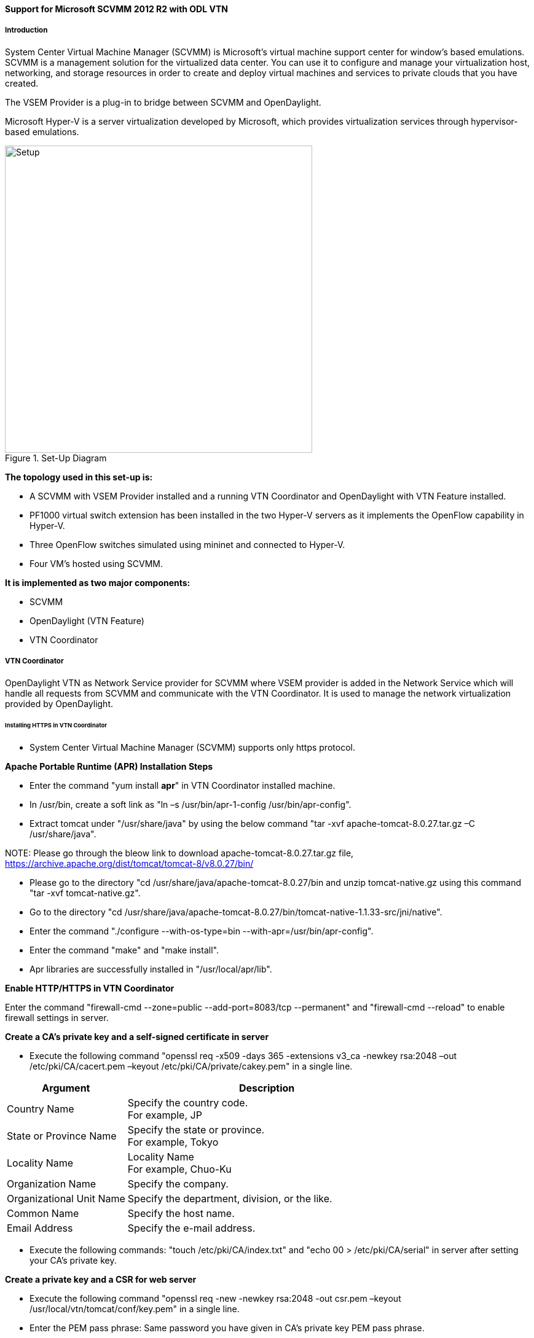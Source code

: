 ==== Support for Microsoft SCVMM 2012 R2 with ODL VTN

===== Introduction

System Center Virtual Machine Manager (SCVMM) is Microsoft's virtual machine support center for window's based emulations. SCVMM is a management solution for the virtualized data center. You can use it to configure and manage your virtualization host, networking, and storage resources in order to create and deploy virtual machines and services to private clouds that you have created.

The VSEM Provider is a plug-in to bridge between SCVMM and OpenDaylight.

Microsoft Hyper-V is a server virtualization developed by Microsoft, which provides virtualization services through hypervisor-based emulations.

.Set-Up Diagram
image::vtn/setup_diagram_SCVMM.png["Setup" ,width= 500]

*The topology used in this set-up is:*

* A SCVMM with VSEM Provider installed and a running VTN Coordinator and OpenDaylight with VTN Feature installed.

* PF1000 virtual switch extension has been installed in the two Hyper-V servers as it implements the OpenFlow capability in Hyper-V.

* Three OpenFlow switches simulated using mininet and connected to Hyper-V.

* Four VM's hosted using SCVMM.

*It is implemented as two major components:*

* SCVMM

* OpenDaylight (VTN Feature)

* VTN Coordinator

===== VTN Coordinator

OpenDaylight VTN as Network Service provider for SCVMM where VSEM provider is added in the Network Service which will handle all requests from SCVMM and communicate with the VTN Coordinator. It is used to manage the network virtualization provided by OpenDaylight.

====== Installing HTTPS in VTN Coordinator

* System Center Virtual Machine Manager (SCVMM) supports only https protocol.

*Apache Portable Runtime (APR) Installation Steps*

* Enter the command "yum install *apr*" in VTN Coordinator installed machine.

* In /usr/bin, create a soft link as "ln –s /usr/bin/apr-1-config /usr/bin/apr-config".

* Extract tomcat under "/usr/share/java" by using the below command "tar -xvf apache-tomcat-8.0.27.tar.gz –C /usr/share/java".

NOTE:
Please go through the bleow link to download apache-tomcat-8.0.27.tar.gz file,
https://archive.apache.org/dist/tomcat/tomcat-8/v8.0.27/bin/

* Please go to the directory "cd /usr/share/java/apache-tomcat-8.0.27/bin and unzip tomcat-native.gz using this command "tar -xvf tomcat-native.gz".

* Go to the directory "cd /usr/share/java/apache-tomcat-8.0.27/bin/tomcat-native-1.1.33-src/jni/native".

* Enter the command "./configure --with-os-type=bin --with-apr=/usr/bin/apr-config".

* Enter the command "make" and "make install".

* Apr libraries are successfully installed in "/usr/local/apr/lib".

*Enable HTTP/HTTPS in VTN Coordinator*

Enter the command "firewall-cmd --zone=public --add-port=8083/tcp --permanent" and "firewall-cmd --reload" to enable firewall settings in server.

*Create a CA's private key and a self-signed certificate in server*

* Execute the following command "openssl req -x509 -days 365 -extensions v3_ca -newkey rsa:2048 –out /etc/pki/CA/cacert.pem –keyout /etc/pki/CA/private/cakey.pem" in a single line.

[options="header",cols="30%,70%"]
|===
| Argument | Description
| Country Name | Specify the country code. +
For example, JP
| State or Province Name | Specify the state or province. +
For example, Tokyo
| Locality Name | Locality Name +
For example, Chuo-Ku
| Organization Name | Specify the company.
| Organizational Unit Name | Specify the department, division, or the like.
| Common Name | Specify the host name.
| Email Address | Specify the e-mail address.
|===

* Execute the following commands: "touch /etc/pki/CA/index.txt" and "echo 00 > /etc/pki/CA/serial" in server after setting your CA's private key.

*Create a private key and a CSR for web server*

* Execute the following command "openssl req -new -newkey rsa:2048 -out csr.pem –keyout /usr/local/vtn/tomcat/conf/key.pem" in a single line.

* Enter the PEM pass phrase: Same password you have given in CA's private key PEM pass phrase.

[options="header",cols="30%,70%"]
|===
| Argument | Description
| Country Name | Specify the country code. +
For example, JP
| State or Province Name | Specify the state or province. +
For example, Tokyo
| Locality Name | Locality Name +
For example, Chuo-Ku
| Organization Name | Specify the company.
| Organizational Unit Name | Specify the department, division, or the like.
| Common Name | Specify the host name.
| Email Address | Specify the e-mail address.
| A challenge password | Specify the challenge password.
| An optional company name | Specify an optional company name.
|===

*Create a certificate for web server*

* Execute the following command "openssl ca –in csr.pem –out /usr/local/vtn/tomcat/conf/cert.pem –days 365 –batch" in a single line.

* Enter pass phrase for /etc/pki/CA/private/cakey.pem: Same password you have given in CA's private key PEM pass phrase.

* Open the tomcat file using "vim /usr/local/vtn/tomcat/bin/tomcat".

* Include the line " TOMCAT_PROPS="$TOMCAT_PROPS -Djava.library.path=\"/usr/local/apr/lib\"" " in 131th line and save the file.

*Edit server.xml file and restart the server*

* Open the server.xml file using "vim /usr/local/vtn/tomcat/conf/server.xml" and add the below lines.
+
----
<Connector port="${vtn.port}" protocol="HTTP/1.1" SSLEnabled="true"
maxThreads="150" scheme="https" secure="true"
SSLCertificateFile="/usr/local/vtn/tomcat/conf/cert.pem"
SSLCertificateKeyFile="/usr/local/vtn/tomcat/conf/key.pem"
SSLPassword=same password you have given in CA's private key PEM pass phrase
connectionTimeout="20000" />
----
+
* Save the file and restart the server.

* To stop vtn use the following command.
+
----
/usr/local/vtn/bin/vtn_stop
----
+
* To start vtn use the following command.
+
----
/usr/local/vtn/bin/vtn_start
----
+
* Copy the created CA certificate from cacert.pem to cacert.crt by using the following command,
+
----
openssl x509 –in /etc/pki/CA/cacert.pem –out cacert.crt
----
+
*Checking the HTTP and HTTPS connection from client*

* You can check the HTTP connection by using the following command:
+
----
curl -X GET -H 'contenttype:application/json' -H 'username:admin' -H 'password:adminpass' http://<server IP address>:8083/vtn-webapi/api_version.json
----
+
* You can check the HTTPS connection by using the following command:
+
----
curl -X GET -H 'contenttype:application/json' -H 'username:admin' -H 'password:adminpass' https://<server IP address>:8083/vtn-webapi/api_version.json --cacert /etc/pki/CA/cacert.pem
----
+
* The response should be like this for both HTTP and HTTPS:
+
----
{"api_version":{"version":"V1.4"}}
----

===== Prerequisites to create Network Service in SCVMM machine, Please follow the below steps

. Please go through the below link to download VSEM Provider zip file,
 https://nexus.opendaylight.org/content/groups/public/org/opendaylight/vtn/application/vtnmanager-vsemprovider/2.0.0-Beryllium/vtnmanager-vsemprovider-2.0.0-Beryllium-bin.zip

. Unzip the vtnmanager-vsemprovider-2.0.0-Beryllium-bin.zip file anywhere in your SCVMM machine.

. Stop SCVMM service from *"service manager->tools->servers->select system center virtual machine manager"* and click stop.

. Go to *"C:/Program Files"* in your SCVMM machine. Inside *"C:/Program Files"*, create a folder named as *"ODLProvider"*.

. Inside *"C:/Program Files/ODLProvider"*, create a folder named as "Module" in your SCVMM machine.

. Inside "C:/Program Files/ODLProvider/Module", Create two folders named as *"Odl.VSEMProvider"* and *"VSEMOdlUI"* in your SCVMM machine.

. Copy the *"VSEMOdl.dll"* file from *"ODL_SCVMM_PROVIDER/ODL_VSEM_PROVIDER"* to *"C:/Program Files/ODLProvider/Module/Odl.VSEMProvider"* in your SCVMM machine.

. Copy the *"VSEMOdlProvider.psd1"* file from *"application/vsemprovider/VSEMOdlProvider/VSEMOdlProvider.psd1"* to *"C:/Program Files/ODLProvider/Module/Odl.VSEMProvider"* in your SCVMM machine.

. Copy the *"VSEMOdlUI.dll"* file from *"ODL_SCVMM_PROVIDER/ODL_VSEM_PROVIDER_UI"* to *"C:/Program Files/ODLProvider/Module/VSEMOdlUI"* in your SCVMM machine.

. Copy the *"VSEMOdlUI.psd1"* file from *"application/vsemprovider/VSEMOdlUI"* to *"C:/Program Files/ODLProvider/Module/VSEMOdlUI"* in your SCVMM machine.

. Copy the *"reg_entry.reg"* file from *"ODL_SCVMM_PROVIDER/Register_settings"* to your SCVMM desktop and double click the *"reg_entry.reg"* file to install registry entry in your SCVMM machine.

. Download *"PF1000.msi"* from this link, https://www.pf-info.com/License/en/index.php?url=index/index_non_buyer and place into *"C:/Program Files/Switch Extension Drivers"* in your SCVMM machine.

. Start SCVMM service from *"service manager->tools->servers->select system center virtual machine manager"* and click start.

===== System Center Virtual Machine Manager (SCVMM)

It supports two major features:

* Failover Clustering
* Live Migration

====== Failover Clustering

A single Hyper-V can host a number of virtual machines. If the host were to fail then all of the virtual machines that are running on it will also fail, thereby resulting in a major outage. Failover clustering treats individual virtual machines as clustered resources. If a host were to fail then clustered virtual machines are able to fail over to a different Hyper-V server where they can continue to run.

====== Live Migration

Live Migration is used to migrate the running virtual machines from one Hyper-V server to another Hyper-V server without any interruptions.
Please go through the below video for more details,

* https://youtu.be/34YMOTzbNJM

===== SCVMM User Guide

* Please go through the below link for SCVMM user guide: https://wiki.opendaylight.org/images/c/ca/ODL_SCVMM_USER_GUIDE_final.pdf

* Please go through the below links for more details

** OpenDaylight SCVMM VTN Integration: https://youtu.be/iRt4dxtiz94

** OpenDaylight Congestion Control with SCVMM VTN: https://youtu.be/34YMOTzbNJM
